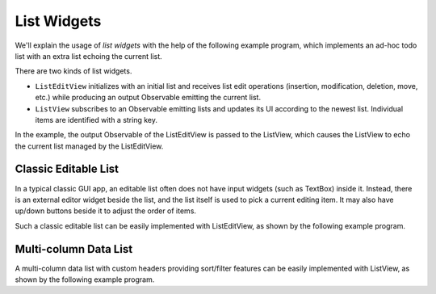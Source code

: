 List Widgets
++++++++++++

.. image :: list.png
    :scale: 62%

We'll explain the usage of *list widgets*
with the help of the following example program,
which implements an ad-hoc todo list with an extra list echoing the current list.

.. literalinclude :: list.rxsc
    :language: none

There are two kinds of list widgets.

* ``ListEditView`` initializes with an initial list
  and receives list edit operations (insertion, modification, deletion, move, etc.)
  while producing an output Observable emitting the current list.
* ``ListView`` subscribes to an Observable emitting lists
  and updates its UI according to the newest list.
  Individual items are identified with a string key.

In the example, the output Observable of the ListEditView
is passed to the ListView, which causes the ListView to echo the current list
managed by the ListEditView.

Classic Editable List
=====================

.. image :: extension.png
    :scale: 62%

In a typical classic GUI app,
an editable list often does not have input widgets (such as TextBox) inside it.
Instead, there is an external editor widget beside the list,
and the list itself is used to pick a current editing item.
It may also have up/down buttons beside it to adjust the order of items.

Such a classic editable list can be easily implemented with ListEditView,
as shown by the following example program.

.. literalinclude :: extension.rxsc
    :language: none

Multi-column Data List
======================

.. image :: headers.png
    :scale: 62%

A multi-column data list with custom headers providing sort/filter features
can be easily implemented with ListView,
as shown by the following example program.

.. literalinclude :: headers.rxsc
    :language: none


